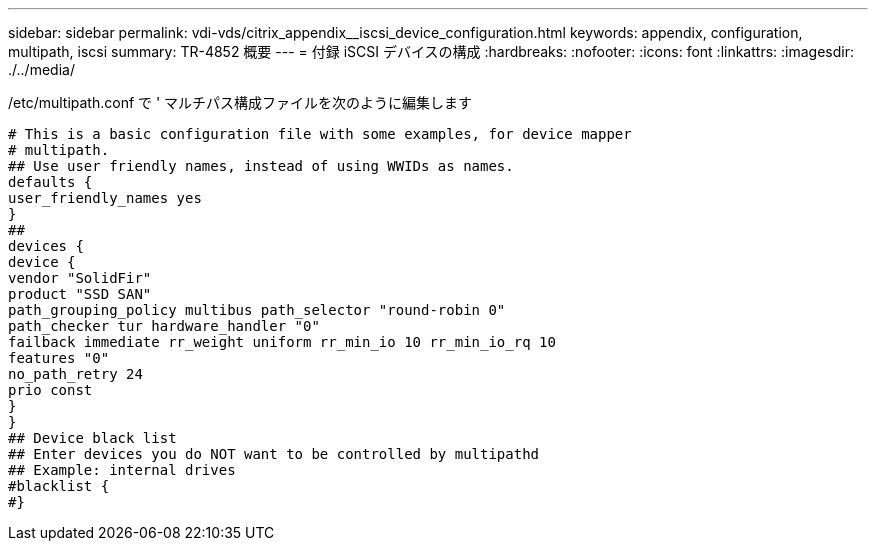 ---
sidebar: sidebar 
permalink: vdi-vds/citrix_appendix__iscsi_device_configuration.html 
keywords: appendix, configuration, multipath, iscsi 
summary: TR-4852 概要 
---
= 付録 iSCSI デバイスの構成
:hardbreaks:
:nofooter: 
:icons: font
:linkattrs: 
:imagesdir: ./../media/


[role="lead"]
/etc/multipath.conf で ' マルチパス構成ファイルを次のように編集します

....
# This is a basic configuration file with some examples, for device mapper
# multipath.
## Use user friendly names, instead of using WWIDs as names.
defaults {
user_friendly_names yes
}
##
devices {
device {
vendor "SolidFir"
product "SSD SAN"
path_grouping_policy multibus path_selector "round-robin 0"
path_checker tur hardware_handler "0"
failback immediate rr_weight uniform rr_min_io 10 rr_min_io_rq 10
features "0"
no_path_retry 24
prio const
}
}
## Device black list
## Enter devices you do NOT want to be controlled by multipathd
## Example: internal drives
#blacklist {
#}
....
